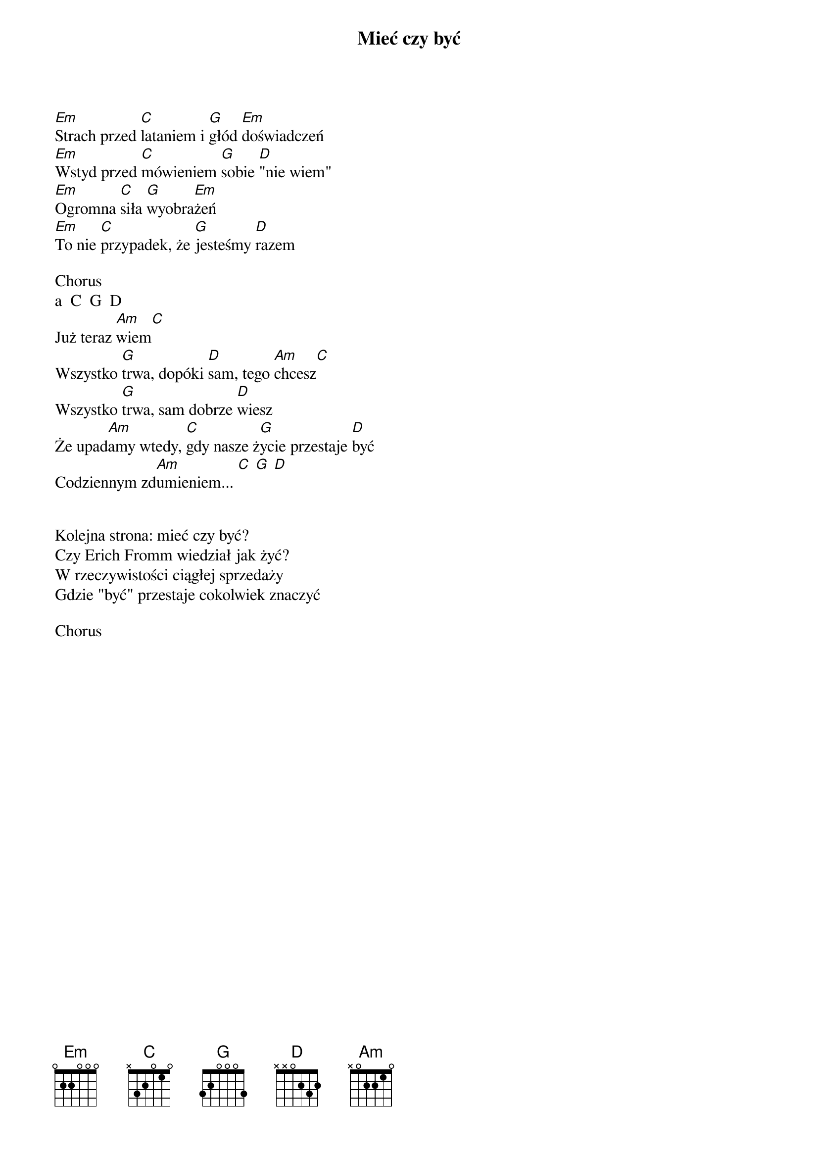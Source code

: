 {title: Mieć czy być}
{artist: Myslovitz}


[Em]Strach przed [C]lataniem i [G]głód [Em]doświadczeń
[Em]Wstyd przed [C]mówieniem [G]sobie [D]"nie wiem"
[Em]Ogromna [C]siła [G]wyobra[Em]żeń
[Em]To nie [C]przypadek, że [G]jesteśmy [D]razem

Chorus
a  C  G  D
Już teraz [Am]wiem[C]
Wszystko [G]trwa, dopóki [D]sam, tego [Am]chcesz[C]
Wszystko [G]trwa, sam dobrze [D]wiesz
Że upad[Am]amy wtedy, [C]gdy nasze ż[G]ycie przestaje [D]być
Codziennym zd[Am]umieniem... [C] [G] [D]
 
      
Kolejna strona: mieć czy być?
Czy Erich Fromm wiedział jak żyć?
W rzeczywistości ciągłej sprzedaży
Gdzie "być" przestaje cokolwiek znaczyć

Chorus
